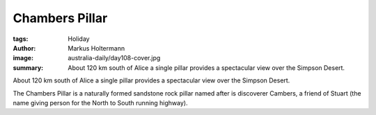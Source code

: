 ===============
Chambers Pillar
===============

:tags: Holiday
:author: Markus Holtermann
:image: australia-daily/day108-cover.jpg
:summary: About 120 km south of Alice a single pillar provides a spectacular
   view over the Simpson Desert.

About 120 km south of Alice a single pillar provides a spectacular view over
the Simpson Desert.

The Chambers Pillar is a naturally formed sandstone rock pillar named after is
discoverer Cambers, a friend of Stuart (the name giving person for the North to
South running highway).

.. gallery::
   :small: 1
   :medium: 2

   .. image:: australia-daily/day108-01.jpg
      :alt: Way to Chambers Pillar

   .. image:: australia-daily/day108-02.jpg
      :alt: The Simpson Desert

   .. image:: australia-daily/day108-cover.jpg
      :alt: Chambers Pillar

   .. image:: australia-daily/day108-04.jpg
      :alt: View from Chambers Pillar
